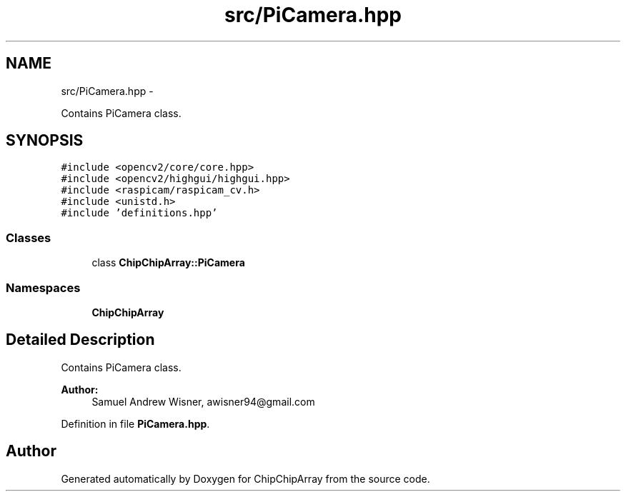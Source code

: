 .TH "src/PiCamera.hpp" 3 "Fri Apr 22 2016" "ChipChipArray" \" -*- nroff -*-
.ad l
.nh
.SH NAME
src/PiCamera.hpp \- 
.PP
Contains PiCamera class\&.  

.SH SYNOPSIS
.br
.PP
\fC#include <opencv2/core/core\&.hpp>\fP
.br
\fC#include <opencv2/highgui/highgui\&.hpp>\fP
.br
\fC#include <raspicam/raspicam_cv\&.h>\fP
.br
\fC#include <unistd\&.h>\fP
.br
\fC#include 'definitions\&.hpp'\fP
.br

.SS "Classes"

.in +1c
.ti -1c
.RI "class \fBChipChipArray::PiCamera\fP"
.br
.in -1c
.SS "Namespaces"

.in +1c
.ti -1c
.RI " \fBChipChipArray\fP"
.br
.in -1c
.SH "Detailed Description"
.PP 
Contains PiCamera class\&. 


.PP
\fBAuthor:\fP
.RS 4
Samuel Andrew Wisner, awisner94@gmail.com 
.RE
.PP

.PP
Definition in file \fBPiCamera\&.hpp\fP\&.
.SH "Author"
.PP 
Generated automatically by Doxygen for ChipChipArray from the source code\&.
